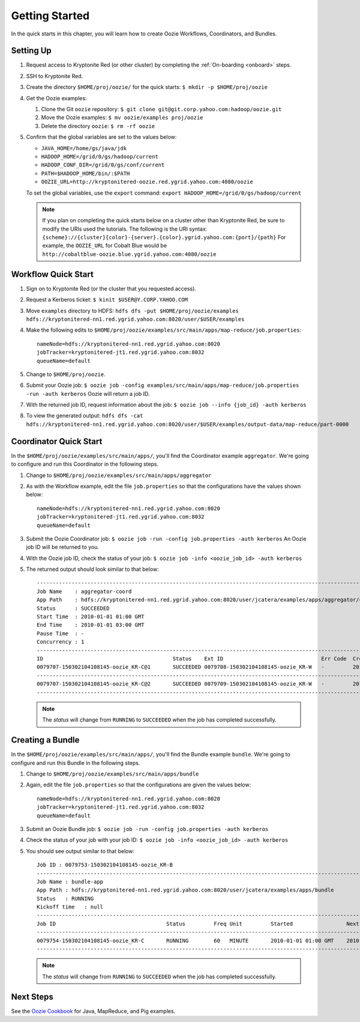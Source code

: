 .. _getting_started:

Getting Started
===============

.. 04/22/15: Rewrote.

In the quick starts in this chapter, you will 
learn how to create Oozie Workflows, Coordinators, and
Bundles. 

Setting Up
----------

#. Request access to Kryptonite Red (or other cluster) by completing the :ref:`On-boarding <onboard>` steps.
#. SSH to Kryptonite Red.
#. Create the directory ``$HOME/proj/oozie/`` for the quick starts: ``$ mkdir -p $HOME/proj/oozie``
#. Get the Oozie examples:
  
   #. Clone the Git ``oozie`` repository: ``$ git clone git@git.corp.yahoo.com:hadoop/oozie.git``
   #. Move the Oozie examples: ``$ mv oozie/examples proj/oozie``
   #. Delete the directory ``oozie``: ``$ rm -rf oozie``
#. Confirm that the global variables are set to the values below:

   - ``JAVA_HOME=/home/gs/java/jdk``
   - ``HADOOP_HOME=/grid/0/gs/hadoop/current``
   - ``HADOOP_CONF_DIR=/grid/0/gs/conf/current``
   - ``PATH=$HADOOP_HOME/bin/:$PATH``
   - ``OOZIE_URL=http://kryptonitered-oozie.red.ygrid.yahoo.com:4080/oozie``

   To set the global variables, use the ``export`` command: ``export HADOOP_HOME=/grid/0/gs/hadoop/current``

   .. note:: If you plan on completing the quick starts below on a cluster other than Kryptonite Red,
             be sure to modify the URIs used the tutorials. The following is the URI syntax: ``{scheme}://{cluster}{color}-{server}.{color}.ygrid.yahoo.com:{port}/{path}`` 
             For example, the ``OOZIE_URL`` for Cobalt Blue would be ``http://cobaltblue-oozie.blue.ygrid.yahoo.com:4080/oozie``


Workflow Quick Start
--------------------

#. Sign on to Kryptonite Red (or the cluster that you requested access).
#. Request a Kerberos ticket: ``$ kinit $USER@Y.CORP.YAHOO.COM``
#. Move ``examples`` directory to HDFS: ``hdfs dfs -put $HOME/proj/oozie/examples hdfs://kryptonitered-nn1.red.ygrid.yahoo.com:8020/user/$USER/examples``
#. Make the following edits to ``$HOME/proj/oozie/examples/src/main/apps/map-reduce/job.properties``::

       nameNode=hdfs://kryptonitered-nn1.red.ygrid.yahoo.com:8020
       jobTracker=kryptonitered-jt1.red.ygrid.yahoo.com:8032
       queueName=default

#. Change to ``$HOME/proj/oozie``.
#. Submit your Oozie job: ``$ oozie job -config examples/src/main/apps/map-reduce/job.properties -run -auth kerberos``
   Oozie will return a job ID.
#. With the returned job ID, request information about the job: ``$ oozie job --info {job_id} -auth kerberos`` 

#. To view the generated output: ``hdfs dfs -cat hdfs://kryptonitered-nn1.red.ygrid.yahoo.com:8020/user/$USER/examples/output-data/map-reduce/part-0000``


Coordinator Quick Start
-----------------------

In the ``$HOME/proj/oozie/examples/src/main/apps/``, you'll find the Coordinator example ``aggregator``.
We're going to configure and run this Coordinator in the following steps.

#. Change to ``$HOME/proj/oozie/examples/src/main/apps/aggregator``
#. As with the Workflow example, edit the file ``job.properties`` so
   that the configurations have the values shown below::

       nameNode=hdfs://kryptonitered-nn1.red.ygrid.yahoo.com:8020
       jobTracker=kryptonitered-jt1.red.ygrid.yahoo.com:8032
       queueName=default

#. Submit the Oozie Coordinator job: ``$ oozie job -run -config job.properties -auth kerberos``
   An Oozie job ID will be returned to you.
    
#. With the Oozie job ID, check the status of your job: ``$ oozie job -info <oozie_job_id> -auth kerberos``

#. The returned output should look similar to that below::
       
       ------------------------------------------------------------------------------------------------------------------------------------
       Job Name    : aggregator-coord
       App Path    : hdfs://kryptonitered-nn1.red.ygrid.yahoo.com:8020/user/jcatera/examples/apps/aggregator/coordinator.xml
       Status      : SUCCEEDED
       Start Time  : 2010-01-01 01:00 GMT
       End Time    : 2010-01-01 03:00 GMT
       Pause Time  : -
       Concurrency : 1
       ------------------------------------------------------------------------------------------------------------------------------------
       ID                                         Status    Ext ID                               Err Code  Created              Nominal Time         
       0079707-150302104108145-oozie_KR-C@1       SUCCEEDED 0079708-150302104108145-oozie_KR-W   -         2015-04-29 23:06 GMT 2010-01-01 01:00 GMT 
       ------------------------------------------------------------------------------------------------------------------------------------
       0079707-150302104108145-oozie_KR-C@2       SUCCEEDED 0079709-150302104108145-oozie_KR-W   -         2015-04-29 23:06 GMT 2010-01-01 02:00 GMT 
       ------------------------------------------------------------------------------------------------------------------------------------
       
   .. note:: The *status* will change from ``RUNNING`` to ``SUCCEEDED`` when the job has completed successfully.


Creating a Bundle
-----------------

In the ``$HOME/proj/oozie/examples/src/main/apps/``, you'll find the Bundle example ``bundle``.
We're going to configure and run this Bundle in the following steps.

#. Change to ``$HOME/proj/oozie/examples/src/main/apps/bundle``
#. Again, edit the file ``job.properties`` so that the configurations are
   given the values below::

       nameNode=hdfs://kryptonitered-nn1.red.ygrid.yahoo.com:8020
       jobTracker=kryptonitered-jt1.red.ygrid.yahoo.com:8032
       queueName=default
    
#. Submit an Oozie Bundle job: ``$ oozie job -run -config job.properties -auth kerberos``
#. Check the status of your job with your job ID: ``$ oozie job -info <oozie_job_id> -auth kerberos``
#. You should see output similar to that below::

       Job ID : 0079753-150302104108145-oozie_KR-B
       ------------------------------------------------------------------------------------------------------------------------------------
       Job Name : bundle-app
       App Path : hdfs://kryptonitered-nn1.red.ygrid.yahoo.com:8020/user/jcatera/examples/apps/bundle
       Status   : RUNNING
       Kickoff time   : null
       ------------------------------------------------------------------------------------------------------------------------------------
       Job ID                                   Status         Freq Unit         Started                 Next Materialized       
       ------------------------------------------------------------------------------------------------------------------------------------
       0079754-150302104108145-oozie_KR-C       RUNNING        60   MINUTE       2010-01-01 01:00 GMT    2010-01-01 03:00 GMT    
       ------------------------------------------------------------------------------------------------------------------------------------

       
   .. note:: The *status* will change from ``RUNNING`` to ``SUCCEEDED`` when the job has completed successfully.


Next Steps
----------

See the `Oozie Cookbook <https://cwiki.apache.org/confluence/display/OOZIE/Cookbooks>`_ for
Java, MapReduce, and Pig examples.
